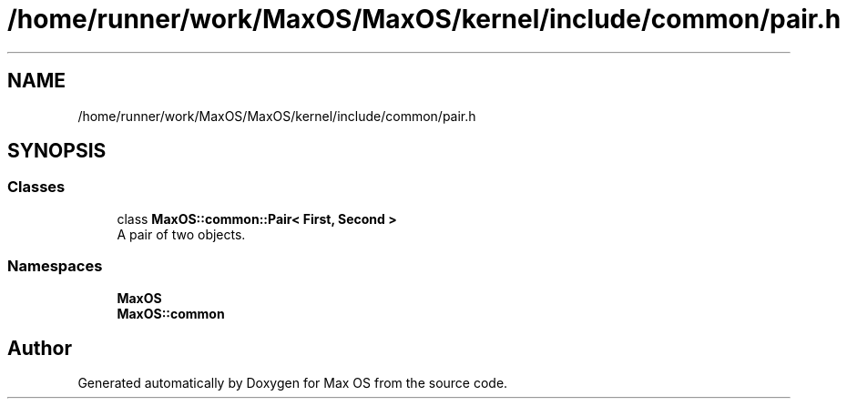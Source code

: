 .TH "/home/runner/work/MaxOS/MaxOS/kernel/include/common/pair.h" 3 "Mon Jan 15 2024" "Version 0.1" "Max OS" \" -*- nroff -*-
.ad l
.nh
.SH NAME
/home/runner/work/MaxOS/MaxOS/kernel/include/common/pair.h
.SH SYNOPSIS
.br
.PP
.SS "Classes"

.in +1c
.ti -1c
.RI "class \fBMaxOS::common::Pair< First, Second >\fP"
.br
.RI "A pair of two objects\&. "
.in -1c
.SS "Namespaces"

.in +1c
.ti -1c
.RI " \fBMaxOS\fP"
.br
.ti -1c
.RI " \fBMaxOS::common\fP"
.br
.in -1c
.SH "Author"
.PP 
Generated automatically by Doxygen for Max OS from the source code\&.
